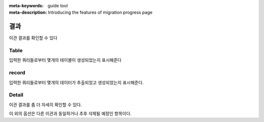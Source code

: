 :meta-keywords: guide tool
:meta-description: Introducing the features of migration progress page

************
결과
************

이관 결과를 확인할 수 있다

.. image:: G2R_image/g2r_report.png

========
Table
========

입력한 쿼리들로부터 몇개의 테이블이 생성되었는지 표시해준다

========
record
========

입력한 쿼리들로부터 몇개의 데이터가 추출되었고 생성되었는지 표시해준다.

=============
Detail
=============

.. image:: G2R_image/g2r_detail.png

이관 결과를 좀 더 자세히 확인할 수 있다.

이 외의 옵션은 다른 이관과 동일하거나 추후 삭제될 예정인 항목이다.
